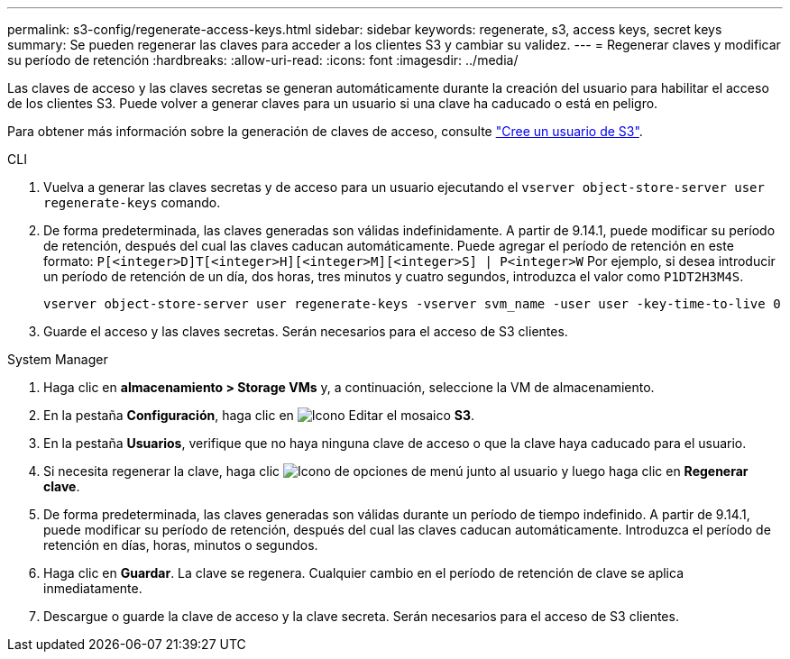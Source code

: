 ---
permalink: s3-config/regenerate-access-keys.html 
sidebar: sidebar 
keywords: regenerate, s3, access keys, secret keys 
summary: Se pueden regenerar las claves para acceder a los clientes S3 y cambiar su validez. 
---
= Regenerar claves y modificar su período de retención
:hardbreaks:
:allow-uri-read: 
:icons: font
:imagesdir: ../media/


[role="lead"]
Las claves de acceso y las claves secretas se generan automáticamente durante la creación del usuario para habilitar el acceso de los clientes S3. Puede volver a generar claves para un usuario si una clave ha caducado o está en peligro.

Para obtener más información sobre la generación de claves de acceso, consulte link:../s3-config/create-s3-user-task.html["Cree un usuario de S3"].

[role="tabbed-block"]
====
.CLI
--
. Vuelva a generar las claves secretas y de acceso para un usuario ejecutando el `vserver object-store-server user regenerate-keys` comando.
. De forma predeterminada, las claves generadas son válidas indefinidamente. A partir de 9.14.1, puede modificar su período de retención, después del cual las claves caducan automáticamente. Puede agregar el período de retención en este formato: `P[<integer>D]T[<integer>H][<integer>M][<integer>S] | P<integer>W`
Por ejemplo, si desea introducir un período de retención de un día, dos horas, tres minutos y cuatro segundos, introduzca el valor como `P1DT2H3M4S`.
+
[listing]
----
vserver object-store-server user regenerate-keys -vserver svm_name -user user -key-time-to-live 0
----
. Guarde el acceso y las claves secretas. Serán necesarios para el acceso de S3 clientes.


--
.System Manager
--
. Haga clic en *almacenamiento > Storage VMs* y, a continuación, seleccione la VM de almacenamiento.
. En la pestaña *Configuración*, haga clic en image:icon_pencil.gif["Icono Editar"] el mosaico *S3*.
. En la pestaña *Usuarios*, verifique que no haya ninguna clave de acceso o que la clave haya caducado para el usuario.
. Si necesita regenerar la clave, haga clic image:icon_kabob.gif["Icono de opciones de menú"] junto al usuario y luego haga clic en *Regenerar clave*.
. De forma predeterminada, las claves generadas son válidas durante un período de tiempo indefinido. A partir de 9.14.1, puede modificar su período de retención, después del cual las claves caducan automáticamente. Introduzca el período de retención en días, horas, minutos o segundos.
. Haga clic en *Guardar*. La clave se regenera. Cualquier cambio en el período de retención de clave se aplica inmediatamente.
. Descargue o guarde la clave de acceso y la clave secreta. Serán necesarios para el acceso de S3 clientes.


--
====